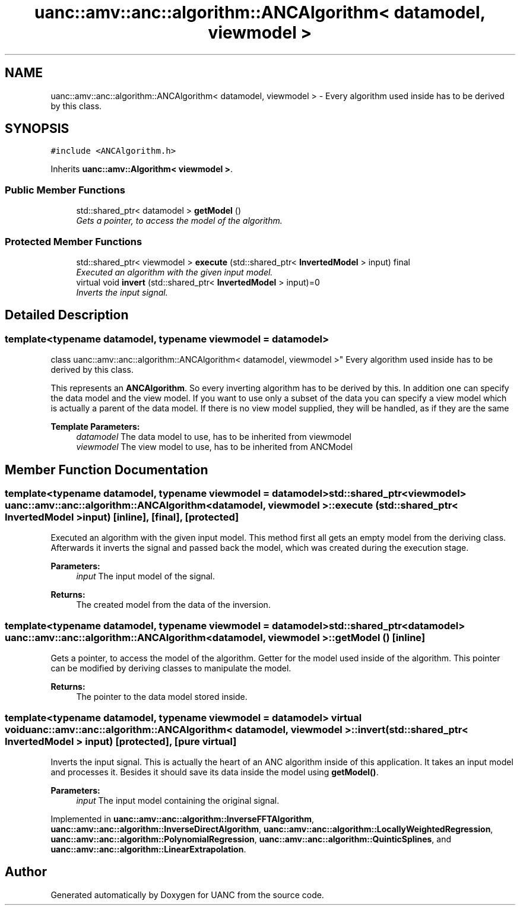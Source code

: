 .TH "uanc::amv::anc::algorithm::ANCAlgorithm< datamodel, viewmodel >" 3 "Tue Mar 28 2017" "Version 0.1" "UANC" \" -*- nroff -*-
.ad l
.nh
.SH NAME
uanc::amv::anc::algorithm::ANCAlgorithm< datamodel, viewmodel > \- Every algorithm used inside has to be derived by this class\&.  

.SH SYNOPSIS
.br
.PP
.PP
\fC#include <ANCAlgorithm\&.h>\fP
.PP
Inherits \fBuanc::amv::Algorithm< viewmodel >\fP\&.
.SS "Public Member Functions"

.in +1c
.ti -1c
.RI "std::shared_ptr< datamodel > \fBgetModel\fP ()"
.br
.RI "\fIGets a pointer, to access the model of the algorithm\&. \fP"
.in -1c
.SS "Protected Member Functions"

.in +1c
.ti -1c
.RI "std::shared_ptr< viewmodel > \fBexecute\fP (std::shared_ptr< \fBInvertedModel\fP > input) final"
.br
.RI "\fIExecuted an algorithm with the given input model\&. \fP"
.ti -1c
.RI "virtual void \fBinvert\fP (std::shared_ptr< \fBInvertedModel\fP > input)=0"
.br
.RI "\fIInverts the input signal\&. \fP"
.in -1c
.SH "Detailed Description"
.PP 

.SS "template<typename datamodel, typename viewmodel = datamodel>
.br
class uanc::amv::anc::algorithm::ANCAlgorithm< datamodel, viewmodel >"
Every algorithm used inside has to be derived by this class\&. 

This represents an \fBANCAlgorithm\fP\&. So every inverting algorithm has to be derived by this\&. In addition one can specify the data model and the view model\&. If you want to use only a subset of the data you can specify a view model which is actually a parent of the data model\&. If there is no view model supplied, they will be handled, as if they are the same
.PP
\fBTemplate Parameters:\fP
.RS 4
\fIdatamodel\fP The data model to use, has to be inherited from viewmodel 
.br
\fIviewmodel\fP The view model to use, has to be inherited from ANCModel 
.RE
.PP

.SH "Member Function Documentation"
.PP 
.SS "template<typename datamodel, typename viewmodel = datamodel> std::shared_ptr<viewmodel> \fBuanc::amv::anc::algorithm::ANCAlgorithm\fP< datamodel, viewmodel >::execute (std::shared_ptr< \fBInvertedModel\fP > input)\fC [inline]\fP, \fC [final]\fP, \fC [protected]\fP"

.PP
Executed an algorithm with the given input model\&. This method first all gets an empty model from the deriving class\&. Afterwards it inverts the signal and passed back the model, which was created during the execution stage\&.
.PP
\fBParameters:\fP
.RS 4
\fIinput\fP The input model of the signal\&.
.RE
.PP
\fBReturns:\fP
.RS 4
The created model from the data of the inversion\&. 
.RE
.PP

.SS "template<typename datamodel, typename viewmodel = datamodel> std::shared_ptr<datamodel> \fBuanc::amv::anc::algorithm::ANCAlgorithm\fP< datamodel, viewmodel >::getModel ()\fC [inline]\fP"

.PP
Gets a pointer, to access the model of the algorithm\&. Getter for the model used inside of the algorithm\&. This pointer can be modified by deriving classes to manipulate the model\&.
.PP
\fBReturns:\fP
.RS 4
The pointer to the data model stored inside\&. 
.RE
.PP

.SS "template<typename datamodel, typename viewmodel = datamodel> virtual void \fBuanc::amv::anc::algorithm::ANCAlgorithm\fP< datamodel, viewmodel >::invert (std::shared_ptr< \fBInvertedModel\fP > input)\fC [protected]\fP, \fC [pure virtual]\fP"

.PP
Inverts the input signal\&. This is actually the heart of an ANC algorithm inside of this application\&. It takes an input model and processes it\&. Besides it should save its data inside the model using \fBgetModel()\fP\&.
.PP
\fBParameters:\fP
.RS 4
\fIinput\fP The input model containing the original signal\&. 
.RE
.PP

.PP
Implemented in \fBuanc::amv::anc::algorithm::InverseFFTAlgorithm\fP, \fBuanc::amv::anc::algorithm::InverseDirectAlgorithm\fP, \fBuanc::amv::anc::algorithm::LocallyWeightedRegression\fP, \fBuanc::amv::anc::algorithm::PolynomialRegression\fP, \fBuanc::amv::anc::algorithm::QuinticSplines\fP, and \fBuanc::amv::anc::algorithm::LinearExtrapolation\fP\&.

.SH "Author"
.PP 
Generated automatically by Doxygen for UANC from the source code\&.
